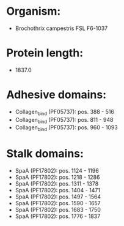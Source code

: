 * Organism:
- Brochothrix campestris FSL F6-1037
* Protein length:
- 1837.0
* Adhesive domains:
- Collagen_bind (PF05737): pos. 388 - 516
- Collagen_bind (PF05737): pos. 811 - 948
- Collagen_bind (PF05737): pos. 960 - 1093
* Stalk domains:
- SpaA (PF17802): pos. 1124 - 1196
- SpaA (PF17802): pos. 1218 - 1286
- SpaA (PF17802): pos. 1311 - 1378
- SpaA (PF17802): pos. 1404 - 1471
- SpaA (PF17802): pos. 1497 - 1564
- SpaA (PF17802): pos. 1590 - 1657
- SpaA (PF17802): pos. 1683 - 1750
- SpaA (PF17802): pos. 1776 - 1837

